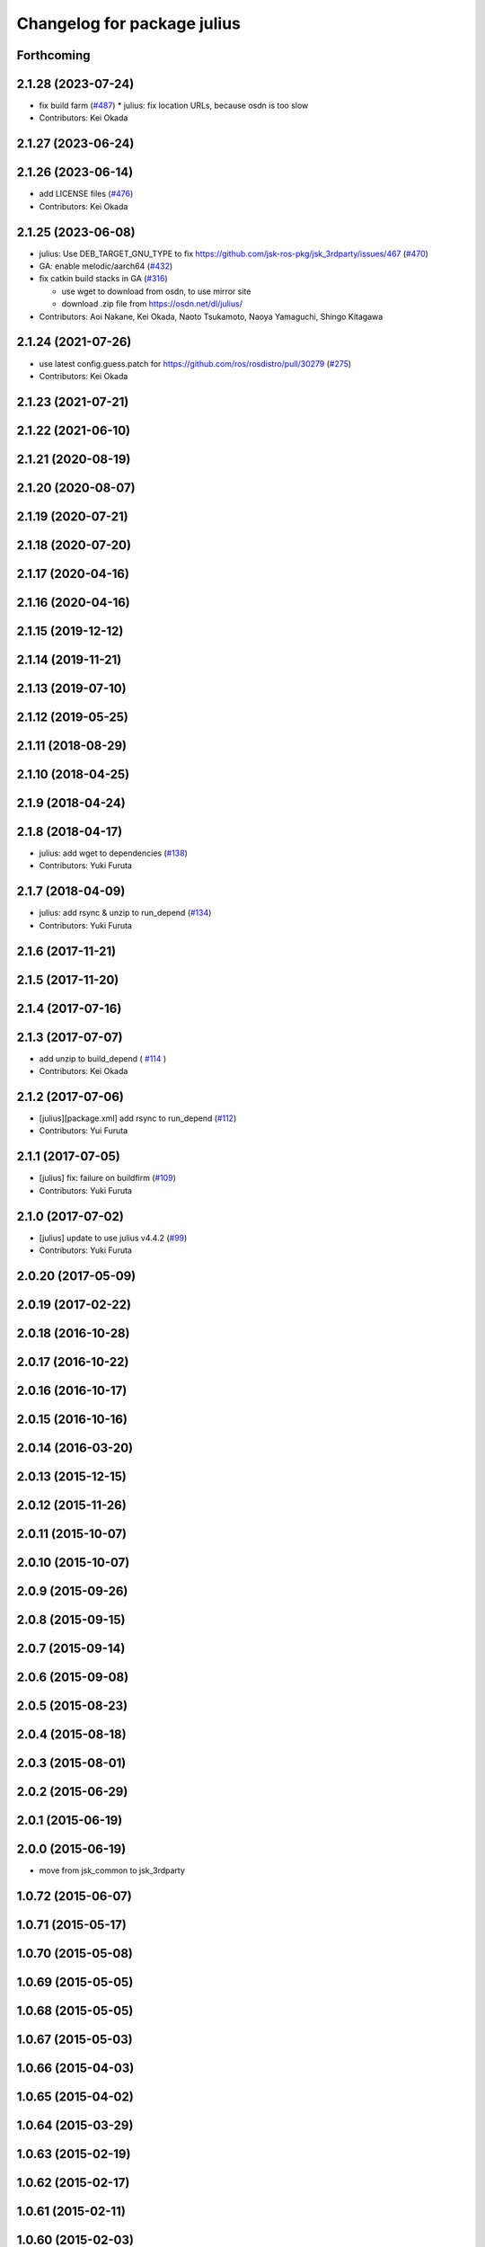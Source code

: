 ^^^^^^^^^^^^^^^^^^^^^^^^^^^^
Changelog for package julius
^^^^^^^^^^^^^^^^^^^^^^^^^^^^

Forthcoming
-----------

2.1.28 (2023-07-24)
-------------------
* fix build farm (`#487 <https://github.com/jsk-ros-pkg/jsk_3rdparty/issues/487>`_)
  * julius: fix location URLs, because osdn is too slow

* Contributors: Kei Okada

2.1.27 (2023-06-24)
-------------------

2.1.26 (2023-06-14)
-------------------
* add LICENSE files (`#476 <https://github.com/jsk-ros-pkg/jsk_3rdparty/issues/476>`_)
* Contributors: Kei Okada

2.1.25 (2023-06-08)
-------------------
* julius: Use DEB_TARGET_GNU_TYPE to fix https://github.com/jsk-ros-pkg/jsk_3rdparty/issues/467 (`#470 <https://github.com/jsk-ros-pkg/jsk_3rdparty/issues/470>`_)
* GA: enable melodic/aarch64 (`#432 <https://github.com/jsk-ros-pkg/jsk_3rdparty/issues/432>`_)
* fix catkin build stacks in GA (`#316 <https://github.com/jsk-ros-pkg/jsk_3rdparty/issues/316>`_)

  * use wget to download from osdn, to use mirror site
  * download .zip file from https://osdn.net/dl/julius/

* Contributors: Aoi Nakane, Kei Okada, Naoto Tsukamoto, Naoya Yamaguchi, Shingo Kitagawa

2.1.24 (2021-07-26)
-------------------
* use latest config.guess.patch for https://github.com/ros/rosdistro/pull/30279 (`#275 <https://github.com/jsk-ros-pkg/jsk_3rdparty/issues/275>`_)

* Contributors: Kei Okada

2.1.23 (2021-07-21)
-------------------

2.1.22 (2021-06-10)
-------------------

2.1.21 (2020-08-19)
-------------------

2.1.20 (2020-08-07)
-------------------

2.1.19 (2020-07-21)
-------------------

2.1.18 (2020-07-20)
-------------------

2.1.17 (2020-04-16)
-------------------

2.1.16 (2020-04-16)
-------------------

2.1.15 (2019-12-12)
-------------------

2.1.14 (2019-11-21)
-------------------

2.1.13 (2019-07-10)
-------------------

2.1.12 (2019-05-25)
-------------------

2.1.11 (2018-08-29)
-------------------

2.1.10 (2018-04-25)
-------------------

2.1.9 (2018-04-24)
------------------

2.1.8 (2018-04-17)
------------------
* julius: add wget to dependencies (`#138 <https://github.com/jsk-ros-pkg/jsk_3rdparty/issues/138>`_)
* Contributors: Yuki Furuta

2.1.7 (2018-04-09)
------------------
* julius: add rsync & unzip to run_depend (`#134 <https://github.com/jsk-ros-pkg/jsk_3rdparty/issues/134>`_)
* Contributors: Yuki Furuta

2.1.6 (2017-11-21)
------------------

2.1.5 (2017-11-20)
------------------

2.1.4 (2017-07-16)
------------------

2.1.3 (2017-07-07)
------------------
* add unzip to build_depend ( `#114 <https://github.com/jsk-ros-pkg/jsk_3rdparty/issues/114>`_ )
* Contributors: Kei Okada

2.1.2 (2017-07-06)
------------------
* [julius][package.xml] add rsync to run_depend (`#112 <https://github.com/jsk-ros-pkg/jsk_3rdparty/issues/112>`_)
* Contributors: Yui Furuta

2.1.1 (2017-07-05)
------------------
* [julius] fix: failure on buildfirm (`#109 <https://github.com/jsk-ros-pkg/jsk_3rdparty/issues/109>`_)
* Contributors: Yuki Furuta

2.1.0 (2017-07-02)
------------------
* [julius] update to use julius v4.4.2 (`#99 <https://github.com/jsk-ros-pkg/jsk_3rdparty/issues/99>`_)
* Contributors: Yuki Furuta

2.0.20 (2017-05-09)
-------------------

2.0.19 (2017-02-22)
-------------------

2.0.18 (2016-10-28)
-------------------

2.0.17 (2016-10-22)
-------------------

2.0.16 (2016-10-17)
-------------------

2.0.15 (2016-10-16)
-------------------

2.0.14 (2016-03-20)
-------------------

2.0.13 (2015-12-15)
-------------------

2.0.12 (2015-11-26)
-------------------

2.0.11 (2015-10-07)
-------------------

2.0.10 (2015-10-07)
-------------------

2.0.9 (2015-09-26)
------------------

2.0.8 (2015-09-15)
------------------

2.0.7 (2015-09-14)
------------------

2.0.6 (2015-09-08)
------------------

2.0.5 (2015-08-23)
------------------

2.0.4 (2015-08-18)
------------------

2.0.3 (2015-08-01)
------------------

2.0.2 (2015-06-29)
------------------

2.0.1 (2015-06-19)
------------------

2.0.0 (2015-06-19)
------------------
* move from jsk_common to jsk_3rdparty

1.0.72 (2015-06-07)
-------------------

1.0.71 (2015-05-17)
-------------------

1.0.70 (2015-05-08)
-------------------

1.0.69 (2015-05-05)
-------------------

1.0.68 (2015-05-05)
-------------------

1.0.67 (2015-05-03)
-------------------

1.0.66 (2015-04-03)
-------------------

1.0.65 (2015-04-02)
-------------------

1.0.64 (2015-03-29)
-------------------

1.0.63 (2015-02-19)
-------------------

1.0.62 (2015-02-17)
-------------------

1.0.61 (2015-02-11)
-------------------

1.0.60 (2015-02-03)
-------------------

1.0.59 (2015-02-03)
-------------------
* Remove rosbuild files
* Contributors: Ryohei Ueda

1.0.58 (2015-01-07)
-------------------

1.0.57 (2014-12-23)
-------------------

1.0.56 (2014-12-17)
-------------------
* catkinize julius
* Contributors: Yuki Furuta

